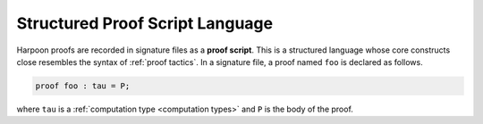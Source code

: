 .. _structured proof language:

Structured Proof Script Language
================================

Harpoon proofs are recorded in signature files as a **proof script**. This is a
structured language whose core constructs close resembles the syntax of
:ref:`proof tactics`. In a signature file, a proof named ``foo`` is declared as
follows.

.. code-block:: Beluga

    proof foo : tau = P;

where ``tau`` is a :ref:`computation type <computation types>` and ``P`` is the body of the proof.
